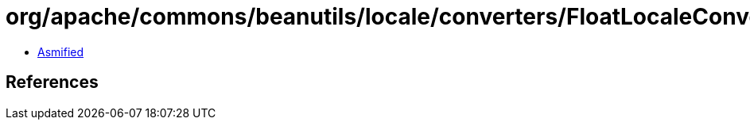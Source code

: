 = org/apache/commons/beanutils/locale/converters/FloatLocaleConverter.class

 - link:FloatLocaleConverter-asmified.java[Asmified]

== References

